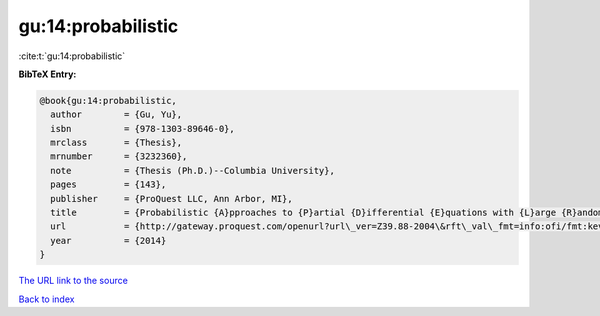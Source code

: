 gu:14:probabilistic
===================

:cite:t:`gu:14:probabilistic`

**BibTeX Entry:**

.. code-block:: bibtex

   @book{gu:14:probabilistic,
     author        = {Gu, Yu},
     isbn          = {978-1303-89646-0},
     mrclass       = {Thesis},
     mrnumber      = {3232360},
     note          = {Thesis (Ph.D.)--Columbia University},
     pages         = {143},
     publisher     = {ProQuest LLC, Ann Arbor, MI},
     title         = {Probabilistic {A}pproaches to {P}artial {D}ifferential {E}quations with {L}arge {R}andom {P}otentials},
     url           = {http://gateway.proquest.com/openurl?url\_ver=Z39.88-2004\&rft\_val\_fmt=info:ofi/fmt:kev:mtx:dissertation\&res\_dat=xri:pqm\&rft\_dat=xri:pqdiss:3619978},
     year          = {2014}
   }
`The URL link to the source <http://gateway.proquest.com/openurl?url\_ver=Z39.88-2004\&rft\_val\_fmt=info:ofi/fmt:kev:mtx:dissertation\&res\_dat=xri:pqm\&rft\_dat=xri:pqdiss:3619978>`_


`Back to index <../By-Cite-Keys.html>`_
